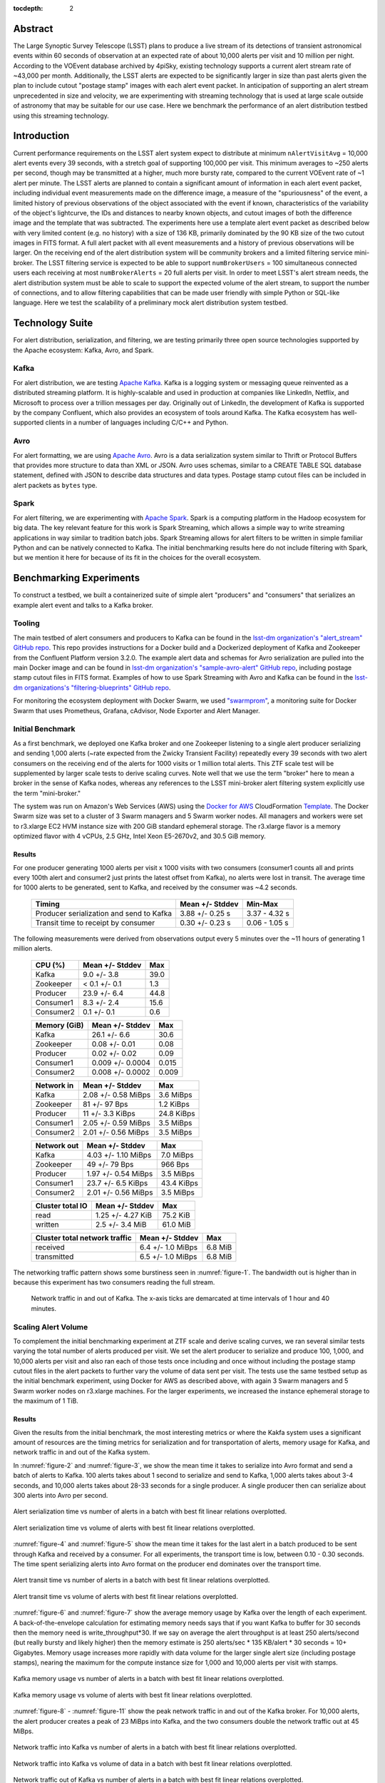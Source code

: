 :tocdepth: 2
.. Please do not modify tocdepth; will be fixed when a new Sphinx theme is shipped.


Abstract
========

The Large Synoptic Survey Telescope (LSST) plans to produce a live stream of its detections of transient astronomical events within 60 seconds of observation at an expected rate of about 10,000 alerts per visit and 10 million per night.
According to the VOEvent database archived by 4piSky, existing technology supports a current alert stream rate of \~43,000 per month.
Additionally, the LSST alerts are expected to be significantly larger in size than past alerts given the plan to include cutout "postage stamp" images with each alert event packet.
In anticipation of supporting an alert stream unprecedented in size and velocity, we are experimenting with streaming technology that is used at large scale outside of astronomy that may be suitable for our use case.
Here we benchmark the performance of an alert distribution testbed using this streaming technology.

Introduction
============

Current performance requirements on the LSST alert system expect to distribute at minimum ``nAlertVisitAvg`` = 10,000 alert events every 39 seconds, with a stretch goal of supporting 100,000 per visit.
This minimum averages to ~250 alerts per second, though may be transmitted at a higher, much more bursty rate, compared to the current VOEvent rate of ~1 alert per minute.
The LSST alerts are planned to contain a significant amount of information in each alert event packet,
including individual event measurements made on the difference image, a measure of the "spuriousness" of the event,
a limited history of previous observations of the object associated with the event if known, characteristics of the variability of the object's lightcurve,
the IDs and distances to nearby known objects, and cutout images of both the difference image and the template that was subtracted.
The experiments here use a template alert event packet as described below with very limited content (e.g. no history) with a size of 136 KB, primarily dominated by the 90 KB size of the two cutout images in FITS format.
A full alert packet with all event measurements and a history of previous observations will be larger.
On the receiving end of the alert distribution system will be community brokers and a limited filtering service mini-broker.
The LSST filtering service is expected to be able to support ``numBrokerUsers`` = 100 simultaneous connected users each receiving at most ``numBrokerAlerts`` = 20 full alerts per visit.
In order to meet LSST's alert stream needs, the alert distribution system must be able to scale to support the expected volume of the alert stream, to support the number of connections, and to allow filtering capabilities that can be made user friendly with simple Python or SQL-like language.
Here we test the scalability of a preliminary mock alert distribution system testbed.

Technology Suite
================

For alert distribution, serialization, and filtering, we are testing primarily three open source technologies supported by the Apache ecosystem: Kafka, Avro, and Spark.

Kafka
-----
For alert distribution, we are testing `Apache Kafka <https://kafka.apache.org>`__.
Kafka is a logging system or messaging queue reinvented as a distributed streaming platform.
It is highly-scalable and used in production at companies like LinkedIn, Netflix, and Microsoft to process over a trillion messages per day.
Originally out of LinkedIn, the development of Kafka is supported by the company Confluent, which also provides an ecosystem of tools around Kafka.
The Kafka ecosystem has well-supported clients in a number of languages including C/C++ and Python.

Avro
----
For alert formatting, we are using `Apache Avro <https://avro.apache.org>`__.
Avro is a data serialization system similar to Thrift or Protocol Buffers that provides more structure to data than XML or JSON.
Avro uses schemas, similar to a CREATE TABLE SQL database statement, defined with JSON to describe data structures and data types.
Postage stamp cutout files can be included in alert packets as ``bytes`` type.

Spark
-----
For alert filtering, we are experimenting with `Apache Spark <http://spark.apache.org>`__.
Spark is a computing platform in the Hadoop ecosystem for big data.
The key relevant feature for this work is Spark Streaming, which allows a simple way to write streaming applications in way similar to tradition batch jobs.
Spark Streaming allows for alert filters to be written in simple familiar Python and can be natively connected to Kafka.
The initial benchmarking results here do not include filtering with Spark, but we mention it here for because of its fit in the choices for the overall ecosystem.

Benchmarking Experiments
============================

To construct a testbed, we built a containerized suite of simple alert "producers" and "consumers" that serializes an example alert event and talks to a Kafka broker.


Tooling
-------
The main testbed of alert consumers and producers to Kafka can be found in the `lsst-dm organization's "alert_stream" GitHub repo <https://github.com/lsst-dm/alert_stream>`__.
This repo provides instructions for a Docker build and a Dockerized deployment of Kafka and Zookeeper from the Confluent Platform version 3.2.0.
The example alert data and schemas for Avro serialization are pulled into the main Docker image and can be found in `lsst-dm organization's "sample-avro-alert" GitHub repo <https://github.com/lsst-dm/sample-avro-alert>`__, including postage stamp cutout files in FITS format.
Examples of how to use Spark Streaming with Avro and Kafka can be found in the `lsst-dm organizations's "filtering-blueprints" GitHub repo <https://github.com/lsst-dm/filtering-blueprints>`__.

For monitoring the ecosystem deployment with Docker Swarm, we used `"swarmprom" <https://github.com/stefanprodan/swarmprom>`__, a monitoring suite for Docker Swarm that uses Prometheus, Grafana, cAdvisor, Node Exporter and Alert Manager.

Initial Benchmark
-----------------
As a first benchmark, we deployed one Kafka broker and one Zookeeper listening to a single alert producer serializing and sending 1,000 alerts (~rate expected from the Zwicky Transient Facility) repeatedly every 39 seconds with two alert consumers on the receiving end of the alerts for 1000 visits or 1 million total alerts.
This ZTF scale test will be supplemented by larger scale tests to derive scaling curves.
Note well that we use the term "broker" here to mean a broker in the sense of Kafka nodes, whereas any references
to the LSST mini-broker alert filtering system explicitly use the term "mini-broker."

The system was run on Amazon's Web Services (AWS) using the `Docker for AWS <https://docs.docker.com/docker-for-aws/>`__ CloudFormation `Template <https://editions-us-east-1.s3.amazonaws.com/aws/stable/Docker.tmpl>`__.
The Docker Swarm size was set to a cluster of 3 Swarm managers and 5 Swarm worker nodes.
All managers and workers were set to r3.xlarge EC2 HVM instance size with 200 GiB standard ephemeral storage.
The r3.xlarge flavor is a memory optimized flavor with 4 vCPUs, 2.5 GHz, Intel Xeon E5-2670v2, and 30.5 GiB memory.


Results
^^^^^^^

For one producer generating 1000 alerts per visit x 1000 visits with two consumers (consumer1 counts all and prints every 100th alert and consumer2 just prints the latest offset from Kafka), no alerts were lost in transit.
The average time for 1000 alerts to be generated, sent to Kafka, and received by the consumer was ~4.2 seconds.

  +-----------------------------------------------+--------------------+---------------+
  |     Timing                                    | Mean +/- Stddev    |  Min-Max      |
  +===============================================+====================+===============+
  | Producer serialization and send to Kafka      |3.88 +/- 0.25 s     | 3.37 - 4.32 s |
  +-----------------------------------------------+--------------------+---------------+
  | Transit time to receipt by consumer           |0.30 +/- 0.23 s     | 0.06 - 1.05 s |
  +-----------------------------------------------+--------------------+---------------+

The following measurements were derived from observations output every 5 minutes over the ~11 hours of generating 1 million alerts.

  +-----------------------------------------------+--------------------+---------------+
  |     CPU (%)                                   | Mean +/- Stddev    |      Max      |
  +===============================================+====================+===============+
  | Kafka                                         | 9.0 +/- 3.8        |  39.0         |
  +-----------------------------------------------+--------------------+---------------+
  | Zookeeper                                     |< 0.1 +/- 0.1       |   1.3         |
  +-----------------------------------------------+--------------------+---------------+
  | Producer                                      | 23.9 +/- 6.4       |  44.8         |
  +-----------------------------------------------+--------------------+---------------+
  | Consumer1                                     | 8.3 +/-  2.4       |  15.6         |
  +-----------------------------------------------+--------------------+---------------+
  | Consumer2                                     | 0.1 +/- 0.1        |   0.6         |
  +-----------------------------------------------+--------------------+---------------+

  +-----------------------------------------------+--------------------+---------------+
  |     Memory (GiB)                              | Mean +/- Stddev    |      Max      |
  +===============================================+====================+===============+
  | Kafka                                         |26.1 +/- 6.6        | 30.6          |
  +-----------------------------------------------+--------------------+---------------+
  | Zookeeper                                     |0.08 +/- 0.01       | 0.08          |
  +-----------------------------------------------+--------------------+---------------+
  | Producer                                      |0.02 +/- 0.02       | 0.09          |
  +-----------------------------------------------+--------------------+---------------+
  | Consumer1                                     |0.009 +/- 0.0004    | 0.015         |
  +-----------------------------------------------+--------------------+---------------+
  | Consumer2                                     |0.008 +/- 0.0002    | 0.009         |
  +-----------------------------------------------+--------------------+---------------+

  +-----------------------------------------------+--------------------+---------------+
  |     Network in                                | Mean +/- Stddev    |      Max      |
  +===============================================+====================+===============+
  | Kafka                                         | 2.08 +/- 0.58 MiBps| 3.6 MiBps     |
  +-----------------------------------------------+--------------------+---------------+
  | Zookeeper                                     | 81 +/- 97 Bps      | 1.2 KiBps     |
  +-----------------------------------------------+--------------------+---------------+
  | Producer                                      |11 +/- 3.3 KiBps    | 24.8 KiBps    |
  +-----------------------------------------------+--------------------+---------------+
  | Consumer1                                     |2.05 +/- 0.59 MiBps | 3.5  MiBps    |
  +-----------------------------------------------+--------------------+---------------+
  | Consumer2                                     |2.01 +/- 0.56 MiBps | 3.5 MiBps     |
  +-----------------------------------------------+--------------------+---------------+


  +-----------------------------------------------+--------------------+---------------+
  |     Network out                               | Mean +/- Stddev    |      Max      |
  +===============================================+====================+===============+
  | Kafka                                         | 4.03 +/- 1.10 MiBps|  7.0  MiBps   |
  +-----------------------------------------------+--------------------+---------------+
  | Zookeeper                                     | 49 +/- 79 Bps      | 966 Bps       |
  +-----------------------------------------------+--------------------+---------------+
  | Producer                                      |1.97 +/- 0.54 MiBps | 3.5  MiBps    |
  +-----------------------------------------------+--------------------+---------------+
  | Consumer1                                     |23.7 +/- 6.5 KiBps  | 43.4 KiBps    |
  +-----------------------------------------------+--------------------+---------------+
  | Consumer2                                     |2.01 +/- 0.56 MiBps | 3.5 MiBps     |
  +-----------------------------------------------+--------------------+---------------+

  +-----------------------------------------------+--------------------+---------------+
  |     Cluster total IO                          | Mean +/- Stddev    |      Max      |
  +===============================================+====================+===============+
  | read                                          |1.25 +/- 4.27 KiB   |      75.2 KiB |
  +-----------------------------------------------+--------------------+---------------+
  | written                                       |2.5 +/- 3.4 MiB     |      61.0 MiB |
  +-----------------------------------------------+--------------------+---------------+

  +-----------------------------------------------+--------------------+---------------+
  |     Cluster total network traffic             | Mean +/- Stddev    |      Max      |
  +===============================================+====================+===============+
  | received                                      |6.4 +/- 1.0 MiBps   |   6.8 MiB     |
  +-----------------------------------------------+--------------------+---------------+
  | transmitted                                   |6.5 +/- 1.0 MiBps   |  6.8 MiB      |
  +-----------------------------------------------+--------------------+---------------+

The networking traffic pattern shows some burstiness seen in :numref:`figure-1`.
The bandwidth out is higher than in because this experiment has two consumers reading the full stream.

.. figure:: _static/netInOut.png
   :name: figure-1

   Network traffic in and out of Kafka.
   The x-axis ticks are demarcated at time intervals of 1 hour and 40 minutes.

Scaling Alert Volume
--------------------
To complement the initial benchmarking experiment at ZTF scale and derive scaling curves, we ran several similar tests varying the total number of alerts produced per visit.
We set the alert producer to serialize and produce 100, 1,000, and 10,000 alerts per visit and
also ran each of those tests once including and once without including the postage stamp cutout files in the alert packets to further vary the volume of data sent per visit.
The tests use the same testbed setup as the initial benchmark experiment, using Docker for AWS as described above,
with again 3 Swarm managers and 5 Swarm worker nodes on r3.xlarge machines.
For the larger experiments, we increased the instance ephemeral storage to the maximum of 1 TiB.

Results
^^^^^^^
Given the results from the initial benchmark, the most interesting metrics or where the Kakfa system uses a significant amount of resources are
the timing metrics for serialization and for transportation of alerts, memory usage for Kafka, and network traffic in and out of the Kafka system.

In :numref:`figure-2` and :numref:`figure-3`, we show the mean time it takes to serialize into Avro format and send a batch of alerts to Kafka.
100 alerts takes about 1 second to serialize and send to Kafka, 1,000 alerts takes about 3-4 seconds, and 10,000 alerts takes about 28-33 seconds for a single producer.
A single producer then can serialize about 300 alerts into Avro per second.

.. figure:: _static/serialTimeAlerts.png
   :width: 55%
   :align: center
   :name: figure-2

   Alert serialization time vs number of alerts in a batch with best fit linear relations overplotted.

.. figure:: _static/serialTimeSize.png
   :width: 55%
   :align: center
   :name: figure-3

   Alert serialization time vs volume of alerts with best fit linear relations overplotted.

:numref:`figure-4` and :numref:`figure-5` show the mean time it takes for the last alert in a batch produced to be sent through Kafka and received by a consumer.
For all experiments, the transport time is low, between 0.10 - 0.30 seconds.
The time spent serializing alerts into Avro format on the producer end dominates over the transport time.

.. figure:: _static/transitTimeAlerts.png
   :width: 55%
   :align: center
   :name: figure-4

   Alert transit time vs number of alerts in a batch with best fit linear relations overplotted.

.. figure:: _static/transitTimeSize.png
   :width: 55%
   :align: center
   :name: figure-5

   Alert transit time vs volume of alerts with best fit linear relations overplotted.

:numref:`figure-6` and :numref:`figure-7` show the average memory usage by Kafka over the length of each experiment.
A back-of-the-envelope calculation for estimating memory needs says that if you want Kafka to buffer for 30 seconds then
the memory need is write_throughput*30.  If we say on average the alert throughput is at least 250 alerts/second
(but really bursty and likely higher) then the memory estimate is 250 alerts/sec * 135 KB/alert * 30 seconds = 10+ Gigabytes.
Memory usage increases more rapidly with data volume for the larger single alert size (including postage stamps),
nearing the maximum for the compute instance size for 1,000 and 10,000 alerts per visit with stamps.

.. figure:: _static/memoryAlerts.png
   :width: 55%
   :align: center
   :name: figure-6

   Kafka memory usage vs number of alerts in a batch with best fit linear relations overplotted.

.. figure:: _static/memorySize.png
   :width: 55%
   :align: center
   :name: figure-7

   Kafka memory usage vs volume of alerts with best fit linear relations overplotted.

:numref:`figure-8` - :numref:`figure-11` show the peak network traffic in and out of the Kafka broker.
For 10,000 alerts, the alert producer creates a peak of 23 MiBps into Kafka,
and the two consumers double the network traffic out at 45 MiBps.

.. figure:: _static/netInAlerts.png
   :width: 55%
   :align: center
   :name: figure-8

   Network traffic into Kafka vs number of alerts in a batch with best fit linear relations overplotted.

.. figure:: _static/netInSize.png
   :width: 55%
   :align: center
   :name: figure-9

   Network traffic into Kafka vs volume of data in a batch with best fit linear relations overplotted.

.. figure:: _static/netOutAlerts.png
   :width: 55%
   :align: center
   :name: figure-10

   Network traffic out of Kafka vs number of alerts in a batch with best fit linear relations overplotted.

.. figure:: _static/netOutSize.png
   :width: 55%
   :align: center
   :name: figure-11

   Network traffic out of Kafka vs volume of data in a batch with best fit linear relations overplotted.


Scaling Alert Producers
-----------------------
We ran several simulations increasing the total number of alert producers, holding all else constant,
again with two consumers, one consumer counting and printing every 100th alert and one consumer used for the timestamps
which prints only the latest offset upon reaching the end of the topic's partition (i.e., when there are no more alerts to read.)
We tested 1, 10, 100, and 200 alert producers serializing and producing in total 10,000 alerts per visit
(e.g., 200 alert producers each producing 50 alerts.)
Assuming 189 CCDs for LSST and a unit of pipeline compute parallelization per CCD,
the experiment with 200 producers each producing 50 alerts is most similar to what we might expect in practice.
We also ran each of those tests once including and once without including the postage stamp cutout files in the alert packets.
The tests use a similar testbed setup as the initial benchmark experiment, using Docker for AWS as described above,
but with 3 Swarm managers and 10 or 15 Swarm worker nodes on r3.xlarge machines to allow for the additional producer containers.

Results
^^^^^^^
For the performance metrics measured for the Kafka container, particularly memory and network traffic in and out,
there is no significant difference between the values for a single alert producer producing 10,000 alerts per visit and an increased number of producers.
Increasing the number of producers does make a measurable difference for the time to serialize 10,000 alerts and for end-to-end transport time.

.. figure:: _static/serialTimeProducers.png
   :width: 55%
   :align: center
   :name: figure-12

   Alert serialization time vs number of producers serializing a total of 10,000 alerts.

The time to serialize and send alerts to Kafka decreases with the number of producers,
essentially a reflection of the parallelization of the task with a small additional overhead.
One producer serializing 100 alerts takes 1.29 +/- 0.06 seconds, whereas 100 producers serializing and
sending 100 alerts each to Kafka takes 5.9 +/- 1.3 seconds.

.. figure:: _static/transitTimeProducers.png
   :width: 55%
   :align: center
   :name: figure-13

   Alert transit time vs number of producers with best fit lines overplotted.

The transit time between when a visit of alerts is finished sending to Kafka and when a consumer has finished reading to the end of the topic's partition
increases significantly with additional producers for the simulations which include postage stamp cutouts in the alert packets.
For one alert producer with and without stamps and for all simulations without stamps, the transit time is less than 1 second.
For 200 producers with 50 alerts each with stamps, the average transit time for a visit of alerts increases to 22.6 seconds.
Because of the difference between experiments including stamps and excluding stamps, there may be a configuration change necessary
that is related to the average message size.
One potential configuration parameter to experiment with tuning is the producer ``batch.size``, which has a default size of 16384 bytes,
smaller than a single alert message.


Scaling Alert Consumers
-----------------------
In testing an increased numbers of consumers, we encountered issues with the default Kafka settings and a single
producer producing 10,000 alerts.  The increased of number of consumers slowed the producer's submission of
alerts to the Kafka queue so much as to lag behind the 39 second pause between bursts of alerts from sequential
visits.  Instead of a single producer, we used 10 producers each producing 1,000 alerts, and we increased the
Java heap size of Kafka to 8 GB.  We also used a more powerful AWS cluster for our Docker Swarm.
We used 3 Swarm managers on m4.16xlarge instances (64 vCPUs, 256 GiB memory, and 10,000 Mbps EBS bandwidth)
and 10 worker nodes on m4.4xlarge instances (16 vCPUs, 64 GiB memory, and 2000 Mbps EBS bandwidth) all with
1 TiB of ephemeral storage.  When initiating Kafka and the alert stream component containers, we made sure
to constrain the Kafka container to its own node and separate the other containers to different nodes so as
not to have Kafka competing with other containers for resources.  With these settings, the lagged producer
problem is resolved.  In practice for the expected LSST alert distribution system in production, this will
likely not be a problem since there should be one producer per CCD, with the planned compute parallelization
of the pipeline.

Results
^^^^^^^
For scale testing of consumers, we performed four different tests, one with two consumers, one with
four, one with six, and one with eleven.  In each test, all but used one consumer processes the stream
by printing every 100th alert and the remaining consumer reads the stream and just drops the messages.
Each of the four tests were run both with postage stamps and without, for a total of eight tests.

Below shows the memory utilization of Kafka with an increased number of consumers and larger allotted
instances on AWS.

.. figure:: _static/memoryConsumers.png
   :width: 55%
   :align: center
   :name: figure-14

   Kafka container memory utilization against number of consumers.

During testing for the two consumer test, instances were only allotted 32 GiB of memory.
While debugging slow performance with multiple consumers, we increased the available memory
to 256 GiB and observed that Kafka then utilized more memory.
Tests with stamps included in alerts are significantly more memory
intensive for Kafka than tests without including postage stamps cutouts.

For these tests there is no difference for the network traffic into Kafka, as we are still sending 10,000 alerts
in each visit burst.  The network traffic out of Kafka increases linearly with more consumers, as expected,
up to 180000 KiBps (180 Mbps) for 10+1 consumers, since each consumer pulls its own stream.

.. figure:: _static/netOutConsumers.png
   :width: 55%
   :align: center
   :name: figure-15

   Network traffic out of Kafka against number of consumers.

Below shows the length of time it takes for producers to serialize alerts into Avro and produce to the Kafka
broker.  In the case of one producer serializing the full alert stream, increasing consumers has a
very large effect on the producer speed, lagging the end-to-end process.
After increasing to ten producers, as shown, below, having more consumers has a smaller impact on the
producer time.  The serialization and producing time increases
slightly and near linearly to 9 seconds.  With more producers producing in parallel (one per CCD),
this number would likely be lower.

.. figure:: _static/serialTimeConsumers.png
   :width: 55%
   :align: center
   :name: figure-16

   Serialization and Kafka submission time for producers against number of consumers.

The transit time of alerts, the time it takes for alerts to be read by the consumers after they have been
submitted into the Kafka queue, increases with number of consumers.  Below shows the relationship between
the transit time and number of consumers.


.. figure:: _static/transitTimeConsumers.png
   :width: 55%
   :align: center
   :name: figure-17

   Transit time of alerts to consumers against number of consumers.

For the test with 10+1 consumers including postage stamp cutouts, the average transit time is very large.
The consumers are unable to keep up with bursts of alerts every 39 seconds.  Below shows the transit time lag
increasing for alert bursts for 300 visits.

.. figure:: _static/slowConsumer.png
   :width: 55%
   :align: center
   :name: figure-18

   Length of time from Kafka to consumer receipt and processing in seconds (y axis) vs. visit number (x axis).

Fortunately, even with the very slow consumer read time, the producer submission time does not appear to be
affected with the number of parallel producers increased to ten.

It is unclear why an increased number of consumers would significantly slow a single producer as to be unable
to keep up with the 39 second separation between bursts.  With larger instance sizes, there should be no bottleneck
in reading from disk and no bottleneck in the total network traffic.  Though the parallelization of compute per CCD, i.e.,
an increased number of producers in parallel, should eliminate this problem, there is the possibility of
performance improvement if this issue can be addressed.  Preliminary testing indicates that adjusting three
parameters, ``buffer.memory``, ``batch.size``, and ``linger.ms``, together may help.  Using multiple partitions
may also help.  All tests above use a single partition for a single topic.

It is also unclear why the consumers consumption time is slowed for the case of 10+1 consumers reading a stream
with stamps.  The consumer consumption time is outside the total alert production pipeline time for the alerts
to be accessible from Kafka, and a slow consumer can have additional processing while reading the stream that
can slow the process, but the transit and consumption time should still be considered.  Consumer reading of the
stream can easily be parallelized for faster processing.  The parallelization is controlled by the number of
topic partitions, so increasing the number of partitions can decrease consumer read time such that consumers
do not lag behind bursts if the consumers read in consumer groups in parallel, which we explore below.
For the critical time from producer serialization into Avro and submission to Kafka, the time it takes for
the alert distribution to get alerts into the queue and ready to be read by consumers can be expected to be
about 6-9 seconds when stamps are included and 1-3 seconds without stamps.


Parallelization with Multiple Partitions
----------------------------------------
The alert stream we are using is pushed to a single "topic" within Kafka, into which alert messages are
queued.  Kafka topics can then be divided into a number of "partitions," each of which can be placed on
separate machines to allow for multiple consumers to read from a topic in parallel.
We constructed a testbed for multiple partitions using an AWS Docker Swarm cloud of 3 Swarm managers
on m4.16xlarge instances (64 vCPUs, 256 GiB memory, and 10,000 Mbps EBS bandwidth)
and 10 worker nodes on m4.4xlarge instances (16 vCPUs, 64 GiB memory, and 2000 Mbps EBS bandwidth) all with
1 TiB of ephemeral storage, as before.  This simulation used a Kafka cluster of 3 brokers configured to have
an alert stream topic with 10 partitions, allowing consumers to parallelize into 10 consumer feeds.
The Kafka containers were constrained to manager nodes and separated from the other alert stream
producing and consuming containers.  We used 100 containers for producers, each producing 100 alerts in
bursts every 39 seconds.  On the consumer side, we used 10 consumer groups each printing every 100th alert
and 1 consumer group dropping alerts and printing only end of partition notices
(i.e., a message that there are no more alerts to read) for monitoring.  Each consumer group consisted
of 10 individual consumers acting in parallel to consume the full stream.

Results
^^^^^^^

Using a 3-broker Kafka cluster, multiple partitions, and consumer groups decreases the total time to
distribute alerts, from initial Avro serialization of alerts to consumer receipt.  No significant difference
from previous experiments of the compute resource utilization is observed.  The impact observed in
previous simulations of an increased number of consumers slowing the time to produce alerts is lessened.
In this case, with 11 consumer groups reading a full stream each, the time to serialize one visit of alerts
and send the batch to Kafka is less than the experiment with only two consumers and a single partition.
In the previous experiment with 11 consumers and one partition, the consumers were unable to keep up with
the alert stream visits and fell increasingly behind.  With 10 partitions and the same number of consumer
groups, the transit time of the consumer reading alerts from the Kafka queue is ~11 seconds.

Below is a table of simulations ordered from the smallest total alert distribution duration to largest.
Generally, having more consumers (with only a single partition) increases the total distribution time,
primarily affecting the consuming time, and parallelizing into multiple producers decreases the
serialization and producing time.  Multiple partitions decreases both time on the consumer end and
on the producer end.

+-----------------------------------------------+--------------------+------------------------+-------+
|     Experiment                                |Producing Time (s)  | Consuming Time (s)     | Total |
+===============================================+====================+========================+=======+
| 100 producers, 11 consumers, 10 partitions    |3.75 +/- 1.30       | 10.8 +/- 3.52          | 14.55 |
+-----------------------------------------------+--------------------+------------------------+-------+
| 10 producers, 2 consumers, 1 partition        |7.46 +/- 0.23       | 11.0  +/- 2.0          | 18.46 |
+-----------------------------------------------+--------------------+------------------------+-------+
| 100 producers, 2 consumers, 1 partition       |5.9 +/- 1.3         | 14.9 +/- 1.3           | 20.8  |
+-----------------------------------------------+--------------------+------------------------+-------+
| 10 producers, 4 consumers, 1 partition        |6.26 +/- 0.93       | 17.91 +/- 3.33         | 24.17 |
+-----------------------------------------------+--------------------+------------------------+-------+
| 10 producers, 6 consumers, 1 partition        |7.15 +/- 1.34       | 21.14 +/- 2.17         | 28.29 |
+-----------------------------------------------+--------------------+------------------------+-------+
| 1 producer, 2 consumers, 1 partition          |33.1 +/- 2.02       | 0.16 +/- 0.23          | 33.26 |
+-----------------------------------------------+--------------------+------------------------+-------+
| 10 producers, 11 consumers, 1 partition       |8.82 +/- 2.41       | 2068 +/- 1131          | 2077  |
+-----------------------------------------------+--------------------+------------------------+-------+


Conclusions
-----------

Compute Resources and Settings Recommendations
^^^^^^^^^^^^^^^^^^^^^^^^^^^^^^^^^^^^^^^^^^^^^^
For a robust alert distribution service, a cluster of at least three Kafka brokers and a replication factor of two
is recommended.  However, we did not test here the performance effects of a replication factor greater than one.

Kafka is a memory intensive application.  In the experiments here, each Kafka broker tends to utilize all
available memory, which it needs to buffer events from active producers.
In terms of hardware recommendations, Confluent, the main contributor to Kafka, recommends a machine with
64 GB of RAM or an AWS instances with 32 GB.  An appropriate back of the envelope calculation to determine
hardware needs is ``write_throughput`` *30 if you want a 30 second buffer.  If we assume one alert is ~135 KB
and possible bursts of up to 10,000 alerts/second, that is equivalent to 1.35 GB/second.  If we want to buffer
for between 30-60 seconds, given the time between visits, an appropriate memory range is then between ~40-80 GB.

In all experiments above, Kafka tends to be low on CPU requirements.  It is noted by Confluent that enabling
SSL can significantly increase the CPU requirements.  A reasonable recommendation is for 24 core machines.

The requirements for storage disk sizes depend on the amount of time we will cache / allow "rewindable" access
to the alert stream and the number of partitions configured for each topic.  If all alerts are streamed out
in a single topic and the alert sizing assumptions here are correct, one night of minimal alerts is
about ~1.5 TB.  Each partition of a topic must fit on its own disk, and it is recommended that these disks
are dedicated to the Kafka service.  The number of partitions sets the maximum number of readers that can be
parallelized in a single consumer group.  A reasonable choice would be to start a new "topic" each day, which
would allow rewinding to the beginning of the night.  Below shows the minimum disk size and the total number
of those disks needed for different numbers of partitions and cache length assumptions for a replication
factor of one.  Fewer disks of larger size are also fine as long as no partition is forced to be split over
multiple disks.  The file system used should be POSIX compliant.


+-----------------------------+--------------------------------+--------------------------------+
| Cache/Rewind time allowance | Partitions/Parallel consumers  | Disk space (num disks x size)  |
+=============================+================================+================================+
| 1 day                       |  1                             |  1 x 1.5 TB                    |
+-----------------------------+--------------------------------+--------------------------------+
| 1 day                       |  16                            |  16 x 94 GB                    |
+-----------------------------+--------------------------------+--------------------------------+
| 1 day                       |  32                            |  32 x 47 GB                    |
+-----------------------------+--------------------------------+--------------------------------+
| 1 day                       |  64                            |  64 x 24 GB                    |
+-----------------------------+--------------------------------+--------------------------------+
| 1 day                       |  128                           |  128 x 12 GB                   |
+-----------------------------+--------------------------------+--------------------------------+
| 7 days                      |  1                             |  1 x 10.5 TB                   |
+-----------------------------+--------------------------------+--------------------------------+
| 7 days                      |  16                            |  16 x 656 GB                   |
+-----------------------------+--------------------------------+--------------------------------+
| 7 days                      |  32                            |  32 x 328 GB                   |
+-----------------------------+--------------------------------+--------------------------------+
| 7 days                      |  64                            |  64 x 164 GB                   |
+-----------------------------+--------------------------------+--------------------------------+
| 7 days                      |  128                           |  128 x 82 GB                   |
+-----------------------------+--------------------------------+--------------------------------+
| 14 days                     |  1                             |  1 x 21 TB                     |
+-----------------------------+--------------------------------+--------------------------------+
| 14 days                     |  16                            |  16 x 1.3 TB                   |
+-----------------------------+--------------------------------+--------------------------------+
| 14 days                     |  32                            |  32 x 656 GB                   |
+-----------------------------+--------------------------------+--------------------------------+
| 14 days                     |  64                            |  64 x 328 GB                   |
+-----------------------------+--------------------------------+--------------------------------+
| 14 days                     |  128                           |  128 x 164 GB                  |
+-----------------------------+--------------------------------+--------------------------------+
| 30 days                     |  1                             |  1 x 45 TB                     |
+-----------------------------+--------------------------------+--------------------------------+
| 30 days                     |  16                            |  16 x 2.8 TB                   |
+-----------------------------+--------------------------------+--------------------------------+
| 30 days                     |  32                            |  32 x 1.4 TB                   |
+-----------------------------+--------------------------------+--------------------------------+
| 30 days                     |  64                            |  64 x 703 GB                   |
+-----------------------------+--------------------------------+--------------------------------+
| 30 days                     |  128                           |  128 x 352 GB                  |
+-----------------------------+--------------------------------+--------------------------------+

In the experiments here, an increased number of partitions decreases the total time to distribute alerts on
both the producer and consumer side and allows consumers to use parallel readers.  A number of partitions
greater than one is recommended, and if the compute pipeline is parallelized by CCD, one partition per CCD,
would be a reasonable choice.  More partitions can lead to higher throughput but requires increased memory.
As a rule of thumb, Confluent recommends no more than 100 * b * r partitions per broker, where b is the number
of brokers and r is the number of replications.  For a three-broker cluster and a replication of a two,
the limit is then 600 partitions.

General Suitability
^^^^^^^^^^^^^^^^^^^

Kafka provides a number of advantages for use as an alert data distribution system.  Data can be easily
replicated, and the system can be easily scaled to handle a higher load by adding additional brokers.
The experiments here utilize Docker containers for deploying Kafka, and scaling the number of brokers in the
system involved simply 1) deploying each broker as a separate container, 2) configuring each broker to
connect to the instance of Zookeeper, and 3) ensuring that each broker was given a separate ID.

The Kafka system is able to handle a data volume and throughput similar to what is expected for the LSST pipeline.
We have used here Avro alerts of comparable size to an LSST alert with one detection and including postage stamp
cutouts with bursts of 10,000 alerts every 39 seconds in experiments running up to 11 hours and encountered no
data loss.  On the producer side, we were able to parallelize the alert serializers producing to Kafka, and
the increased connections did not have a noticeable detrimental effect on the system.  On the consumer side,
we were also able to successfully parallelize the consumers into 10 groups of 10 (100 total stream readers),
each group pulling the equivalent of 10 streams of data.  With our largest experiment with a configuration
closest to the stress of the actual expected LSST pipeline (100 producers, 10*10 consumers, 10 partitions),
we were able to serialize and submit batches of 10,000 alerts to the alert distribution queue in 3.75 +/- 1.30
seconds, 6.25% of the total 60 second end-to-end pipeline constraint.  Additional producers (one per CCD) may
decrease the total time further.  Consumer groups acting in parallel were then able to pull and process
(apply a very simple filter) to the alerts in an additional 10.8 +/- 3.52 seconds.

The most significant issue thus far is that the volume of data will quickly saturate the available network
bandwidth as the number of consumers (and e.g., filter processes) increases, if parallelization of consumers
can not be achieved.  Parallelizing alert filter consumers in the mini-broker is yet to be explored.
Assuming that the size of alerts has been estimated accurately, an Avro serialized alert for a source with
a single detection and no history is about 140 KB.  Approximately 2/3 of the size of an alert with no history
is due to the postage stamps for the template and difference image, assuming FITS files with 30 x 30 pixels.
For most experiments and metrics measured, there is a noticeable impact on Kafka compute utilization, end-to-end
timing, and, particularly, utilized bandwidth when postage stamp cutouts are included in the alert packets due
to the large size.  The inclusion of postage stamp cutouts is currently a science requirement.  However, results
here suggest that additional consideration be given to alternatives for the distribution of stamps, if it is
possible that the current requirements may be adjusted.  One alternative to including postage
stamps in the stream, recommended by other users of Kafka for large messages, is to forego including the
stamps in the stream and instead include a url to the location of the stamps from which the stamp can be
accessed separately.  This would particularly alleviate the increased network traffic for each additional
consumer reading a stream.  Another potentially possible alternative could be to separate the postage stamps
into their own Kafka topic.  If not all primary consumers are required or expected to read postage stamp
cutouts and pass them to downstream users, this could decrease the total network traffic.  Not all consumers
would need to pull from the larger stream of stamps.  A downstream filter could then unite alerts of interest
with corresponding stamps.  The feasibility of this option for combining streams still needs to be further investigated.

